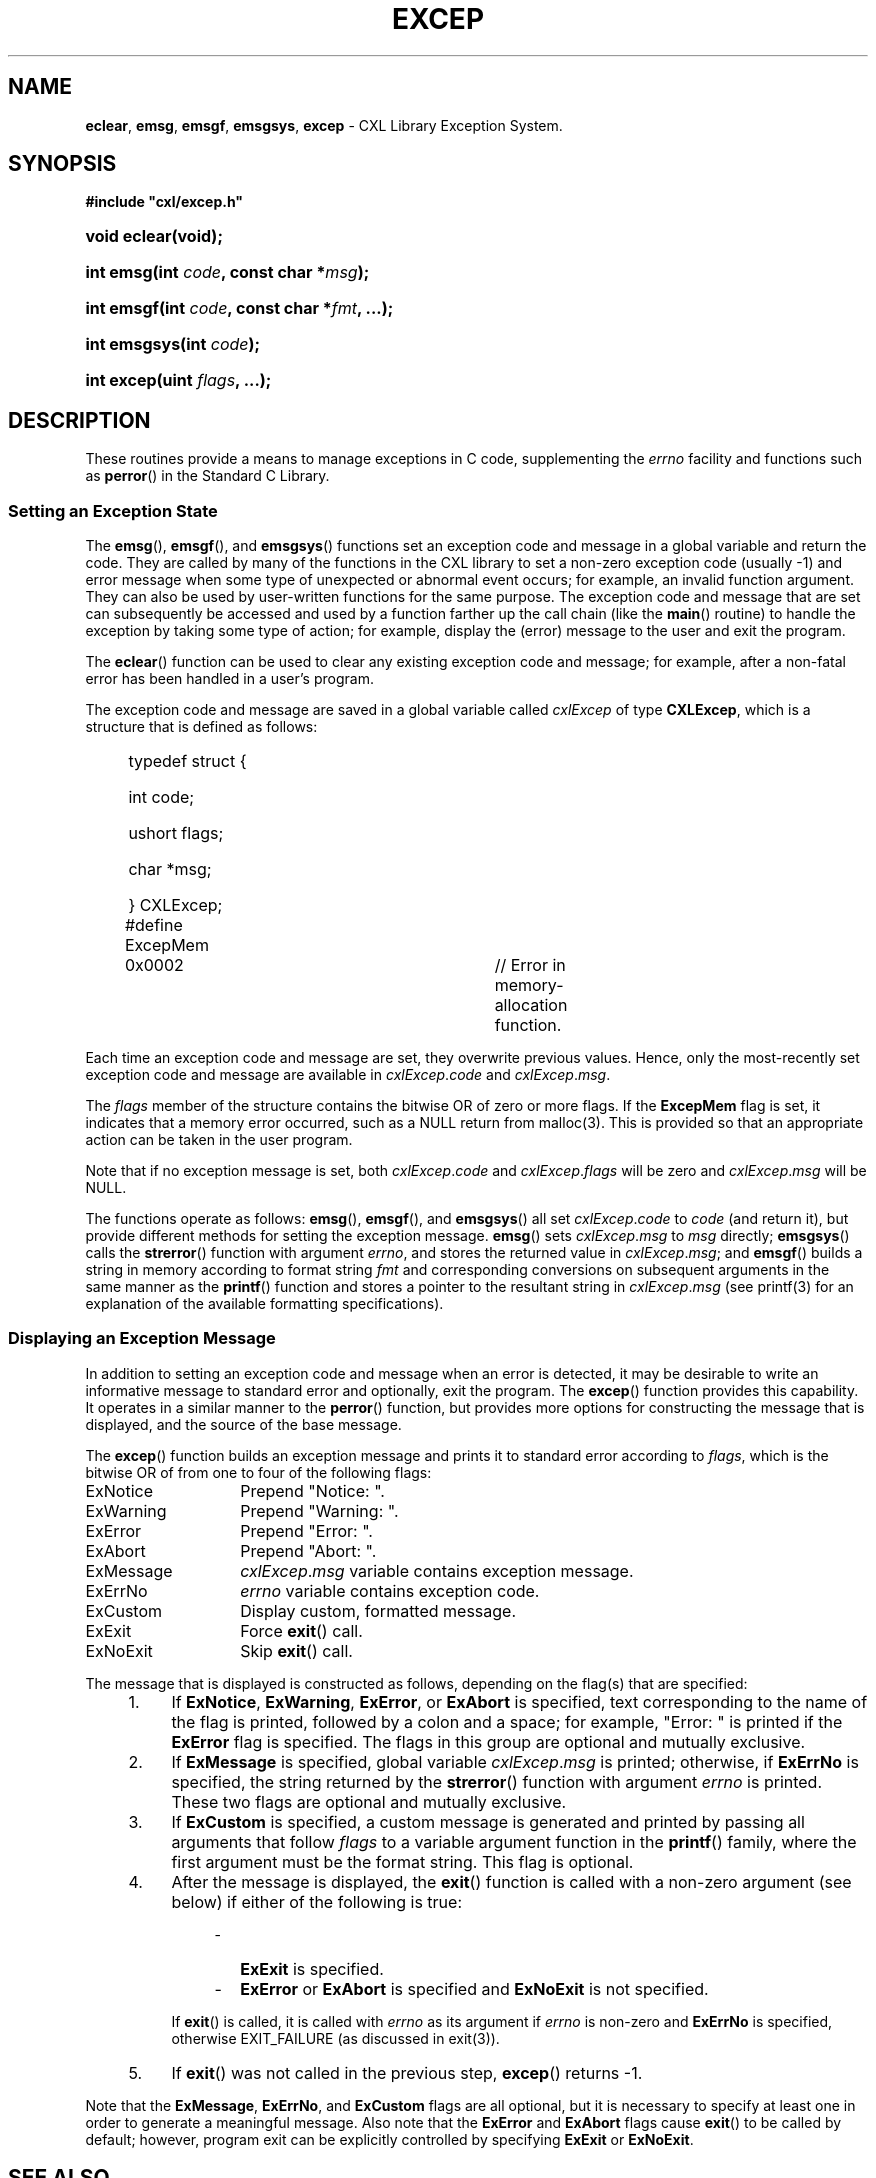 .\" (c) Copyright 2022 Richard W. Marinelli
.\"
.\" This work is licensed under the GNU General Public License (GPLv3).  To view a copy of this license, see the
.\" "License.txt" file included with this distribution or visit http://www.gnu.org/licenses/gpl-3.0.en.html.
.\"
.ad l
.TH EXCEP 3 2022-11-04 "Ver. 1.2" "CXL Library Documentation"
.nh \" Turn off hyphenation.
.SH NAME
\fBeclear\fR, \fBemsg\fR, \fBemsgf\fR, \fBemsgsys\fR, \fBexcep\fR - CXL Library Exception System.
.SH SYNOPSIS
\fB#include "cxl/excep.h"\fR
.HP 2
\fBvoid eclear(void);\fR
.HP 2
\fBint emsg(int \fIcode\fB, const char *\fImsg\fB);\fR
.HP 2
\fBint emsgf(int \fIcode\fB, const char *\fIfmt\fB, ...);\fR
.HP 2
\fBint emsgsys(int \fIcode\fB);\fR
.HP 2
\fBint excep(uint \fIflags\fB, ...);\fR
.SH DESCRIPTION
These routines provide a means to manage exceptions in C code, supplementing the \fIerrno\fR facility and functions such
as \fBperror\fR() in the Standard C Library.
.SS Setting an Exception State
The \fBemsg\fR(), \fBemsgf\fR(), and \fBemsgsys\fR() functions set an exception code and message in a global variable
and return the code.  They are called by many of the functions in the CXL library to set a non-zero exception code
(usually -1) and error message when some type of unexpected or abnormal event occurs; for example, an invalid function
argument.  They can also be used by user-written functions for the same purpose.  The exception code and message that
are set can subsequently be accessed and used by a function farther up the call chain (like the \fBmain\fR() routine) to
handle the exception by taking some type of action; for example, display the (error) message to the user and exit the
program.
.PP
The \fBeclear\fR() function can be used to clear any existing exception code and message; for example, after a non-fatal
error has been handled in a user's program.
.PP
The exception code and message are saved in a global variable called \fIcxlExcep\fR of type \fBCXLExcep\fR,
which is a structure that is defined as follows:
.sp
.PD 0
.RS 4
.HP 2
typedef struct {
.RS 4
.HP 2
int code;
.HP 2
ushort flags;
.HP 2
char *msg;
.HP 2
} CXLExcep;
.RE
.sp
.nf
#define ExcepMem	0x0002		// Error in memory-allocation function.
.fi
.RE
.PD
.PP
Each time an exception code and message are set, they overwrite previous values.  Hence, only
the most-recently set exception code and message are available in \fIcxlExcep\fR.\fIcode\fR and
\fIcxlExcep\fR.\fImsg\fR.
.PP
The \fIflags\fR member of the structure contains the bitwise OR of zero or more flags.  If the \fBExcepMem\fR
flag is set, it indicates that a memory error occurred, such as a NULL return from malloc(3).  This is provided so that
an appropriate action can be taken in the user program.
.PP
Note that if no exception message is set, both \fIcxlExcep\fR.\fIcode\fR and \fIcxlExcep\fR.\fIflags\fR will
be zero and \fIcxlExcep\fR.\fImsg\fR will be NULL.
.PP
The functions operate as follows: \fBemsg\fR(), \fBemsgf\fR(), and \fBemsgsys\fR() all set \fIcxlExcep\fR.\fIcode\fR to
\fIcode\fR (and return it), but provide different methods for setting the exception message.  \fBemsg\fR() sets
\fIcxlExcep\fR.\fImsg\fR to \fImsg\fR directly; \fBemsgsys\fR() calls the \fBstrerror\fR() function with argument
\fIerrno\fR, and stores the returned value in \fIcxlExcep\fR.\fImsg\fR; and \fBemsgf\fR() builds a string in memory
according to format string \fIfmt\fR and corresponding conversions on subsequent arguments in the same manner as the
\fBprintf\fR() function and stores a pointer to the resultant string in \fIcxlExcep\fR.\fImsg\fR (see printf(3) for an
explanation of the available formatting specifications).
.SS Displaying an Exception Message
In addition to setting an exception code and message when an error is detected, it may be desirable to write an
informative message to standard error and optionally, exit the program.  The \fBexcep\fR() function provides this
capability.  It operates in a similar manner to the \fBperror\fR() function, but provides more options for
constructing the message that is displayed, and the source of the base message.
.PP
The \fBexcep\fR() function builds an exception message and prints it to standard error according to \fIflags\fR,
which is the bitwise OR of from one to four of the following flags:
.sp
.PD 0
.nf
.ta 4 18
	ExNotice	Prepend "Notice: ".
	ExWarning	Prepend "Warning: ".
	ExError		Prepend "Error: ".
	ExAbort		Prepend "Abort: ".
.sp
	ExMessage	\fIcxlExcep\fR.\fImsg\fR variable contains exception message.
	ExErrNo		\fIerrno\fR variable contains exception code.
.sp
	ExCustom	Display custom, formatted message.
.sp
	ExExit		Force \fBexit\fR() call.
	ExNoExit	Skip \fBexit\fR() call.
.fi
.PD
.PP
The message that is displayed is constructed as follows, depending on the flag(s) that are specified:
.sp
.PD 0
.RS 4
.IP 1. 4
If \fBExNotice\fR, \fBExWarning\fR, \fBExError\fR, or \fBExAbort\fR is specified, text corresponding to the name of the
flag is printed, followed by a colon and a space; for example, "Error: " is printed if the \fBExError\fR flag is
specified.  The flags in this group are optional and mutually exclusive.
.IP 2. 4
If \fBExMessage\fR is specified, global variable \fIcxlExcep\fR.\fImsg\fR is printed; otherwise, if \fBExErrNo\fR is
specified, the string returned by the \fBstrerror\fR() function with argument \fIerrno\fR is printed.  These two flags
are optional and mutually exclusive.
.IP 3. 4
If \fBExCustom\fR is specified, a custom message is generated and printed by passing all arguments that follow
\fIflags\fR to a variable argument function in the \fBprintf\fR() family, where the first argument must be the format
string.  This flag is optional.
.IP 4. 4
After the message is displayed, the \fBexit\fR() function is called with a non-zero argument (see below) if either of
the following is true:
.sp
.RS 8
.IP \- 2
\fBExExit\fR is specified.
.IP \- 2
\fBExError\fR or \fBExAbort\fR is specified and \fBExNoExit\fR is not specified.
.sp
.RE
.IP
If \fBexit\fR() is called, it is called with \fIerrno\fR as its argument if \fIerrno\fR is non-zero and \fBExErrNo\fR is
specified, otherwise EXIT_FAILURE (as discussed in exit(3)).
.IP 5. 4
If \fBexit\fR() was not called in the previous step, \fBexcep\fR() returns -1.
.RE
.PD
.PP
Note that the \fBExMessage\fR, \fBExErrNo\fR, and \fBExCustom\fR flags are all optional, but it is necessary to specify
at least one in order to generate a meaningful message.  Also note that the \fBExError\fR and \fBExAbort\fR flags cause
\fBexit\fR() to be called by default; however, program exit can be explicitly controlled by specifying \fBExExit\fR or
\fBExNoExit\fR.
.SH SEE ALSO
cxl(3), perror(3), strerror(3)
